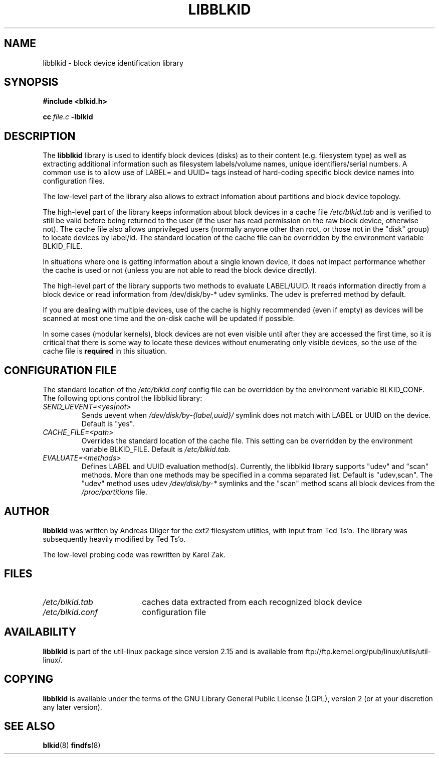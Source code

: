 .\" Copyright 2001 Andreas Dilger (adilger@turbolinux.com)
.\"
.\" This man page was created for libblkid.so.1.0 from e2fsprogs-1.24.
.\"
.\" This file may be copied under the terms of the GNU Public License.
.\"
.\" Created  Wed Sep 14 12:02:12 2001, Andreas Dilger
.TH LIBBLKID 3 "May 2009" "util-linux"
.SH NAME
libblkid \- block device identification library
.SH SYNOPSIS
.B #include <blkid.h>
.sp
.B cc
.I file.c
.B \-lblkid
.SH DESCRIPTION
The
.B libblkid
library is used to identify block devices (disks) as to their content (e.g.
filesystem type) as well as extracting additional information such as
filesystem labels/volume names, unique identifiers/serial numbers.
A common use is to allow use of LABEL= and UUID= tags instead of hard-coding
specific block device names into configuration files.
.P
The low-level part of the library also allows to extract infomation about
partitions and block device topology.
.P
The high-level part of the library keeps information about block devices
in a cache file
.I /etc/blkid.tab
and is verified to still be valid before being returned to the user
(if the user has read permission on the raw block device, otherwise not).
The cache file also allows unprivileged users (normally anyone other
than root, or those not in the "disk" group) to locate devices by label/id.
The standard location of the cache file can be overridden by the
environment variable BLKID_FILE.
.P
In situations where one is getting information about a single known device, it
does not impact performance whether the cache is used or not (unless you are
not able to read the block device directly). 
.P
The high-level part of the library supports two methods to evaluate LABEL/UUID.
It reads information directly from a block device or read information from
/dev/disk/by-* udev symlinks. The udev is preferred method by default.
.P
If you are dealing with
multiple devices, use of the cache is highly recommended (even if empty) as
devices will be scanned at most one time and the on-disk cache will be
updated if possible.
.P
In some cases (modular kernels), block devices are not even visible until
after they are accessed the first time, so it is critical that there is
some way to locate these devices without enumerating only visible devices,
so the use of the cache file is
.B required
in this situation.
.SH CONFIGURATION FILE
The standard location of the
.I /etc/blkid.conf
config file can be overridden by the environment variable BLKID_CONF.
The following options control the libblkid library:
.TP
.I SEND_UEVENT=<yes|not>
Sends uevent when
.I /dev/disk/by-{label,uuid}/
symlink does not match with LABEL or UUID on the device. Default is "yes".
.TP
.I CACHE_FILE=<path>
Overrides the standard location of the cache file. This setting can be
overridden by the environment variable BLKID_FILE. Default is
.I /etc/blkid.tab.
.TP
.I EVALUATE=<methods>
Defines LABEL and UUID evaluation method(s). Currently, the libblkid library
supports "udev" and "scan" methods. More than one methods may be specified in
a comma separated list. Default is "udev,scan". The "udev" method uses udev
.I /dev/disk/by-*
symlinks and the "scan" method scans all block devices from the
.I /proc/partitions
file.
.SH AUTHOR
.B libblkid
was written by Andreas Dilger for the ext2 filesystem utilties, with input
from Ted Ts'o.  The library was subsequently heavily modified by Ted Ts'o.

The low-level probing code was rewritten by Karel Zak.
.SH FILES
.TP 18
.I /etc/blkid.tab
caches data extracted from each recognized block device
.TP
.I /etc/blkid.conf
configuration file
.SH AVAILABILITY
.B libblkid
is part of the util-linux package since version 2.15 and is available from
ftp://ftp.kernel.org/pub/linux/utils/util-linux/.
.SH COPYING
.B libblkid
is available under the terms of the GNU Library General Public License (LGPL),
version 2 (or at your discretion any later version).
.SH "SEE ALSO"
.BR blkid (8)
.BR findfs (8)
